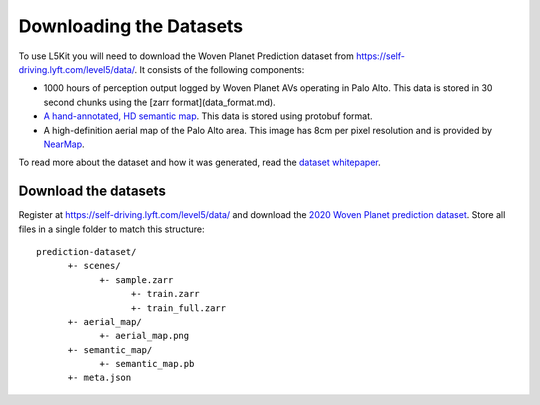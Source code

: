 Downloading the Datasets
========================

To use L5Kit you will need to download the Woven Planet Prediction dataset from https://self-driving.lyft.com/level5/data/.
It consists of the following components:

* 1000 hours of perception output logged by Woven Planet AVs operating in Palo Alto. This data is stored in 30 second chunks using the [zarr format](data_format.md).
* `A hand-annotated, HD semantic map <https://medium.com/lyftlevel5/semantic-maps-for-autonomous-vehicles-470830ee28b6>`_. This data is stored using protobuf format.
* A high-definition aerial map of the Palo Alto area. This image has 8cm per pixel resolution and is provided by `NearMap <https://www.nearmap.com/>`_.

To read more about the dataset and how it was generated, read the `dataset whitepaper <https://arxiv.org/abs/2006.14480>`_.

Download the datasets
+++++++++++++++++++++

Register at https://self-driving.lyft.com/level5/data/ and download the `2020 Woven Planet prediction dataset <https://arxiv.org/abs/2006.14480>`_.
Store all files in a single folder to match this structure:

::

      prediction-dataset/
            +- scenes/
                  +- sample.zarr
                        +- train.zarr
                        +- train_full.zarr
            +- aerial_map/
                  +- aerial_map.png
            +- semantic_map/
                  +- semantic_map.pb
            +- meta.json

